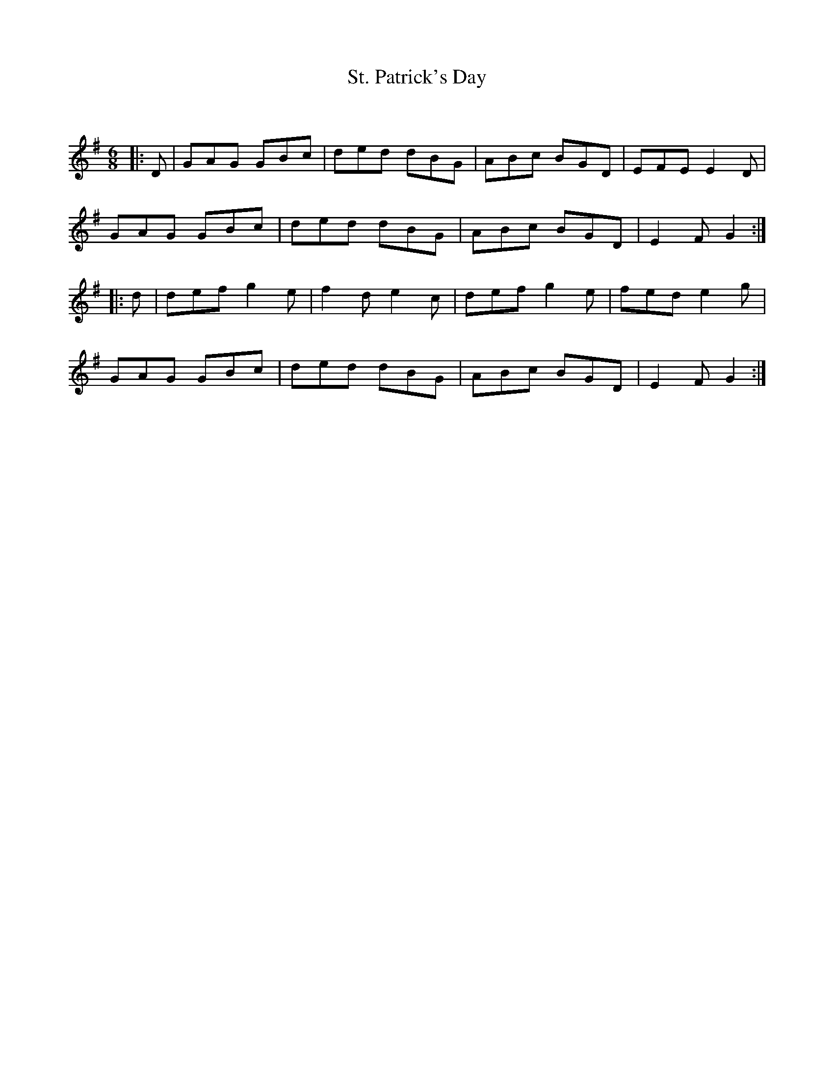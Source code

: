 X:1
T: St. Patrick's Day
C:
R:Jig
Q:180
K:G
M:6/8
L:1/16
|:D2|G2A2G2 G2B2c2|d2e2d2 d2B2G2|A2B2c2 B2G2D2|E2F2E2 E4D2|
G2A2G2 G2B2c2|d2e2d2 d2B2G2|A2B2c2 B2G2D2|E4F2 G4:|
|:d2|d2e2f2 g4e2|f4d2 e4c2|d2e2f2 g4e2|f2e2d2 e4g2|
G2A2G2 G2B2c2|d2e2d2 d2B2G2|A2B2c2 B2G2D2|E4F2 G4:|
